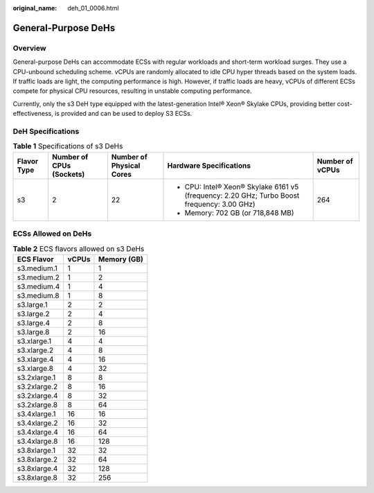 :original_name: deh_01_0006.html

.. _deh_01_0006:

General-Purpose DeHs
====================

Overview
--------

General-purpose DeHs can accommodate ECSs with regular workloads and short-term workload surges. They use a CPU-unbound scheduling scheme. vCPUs are randomly allocated to idle CPU hyper threads based on the system loads. If traffic loads are light, the computing performance is high. However, if traffic loads are heavy, vCPUs of different ECSs compete for physical CPU resources, resulting in unstable computing performance.

Currently, only the s3 DeH type equipped with the latest-generation Intel® Xeon® Skylake CPUs, providing better cost-effectiveness, is provided and can be used to deploy S3 ECSs.

DeH Specifications
------------------

.. table:: **Table 1** Specifications of s3 DeHs

   +-------------+--------------------------+--------------------------+---------------------------------------------------------------------------------------------+-----------------+
   | Flavor Type | Number of CPUs (Sockets) | Number of Physical Cores | Hardware Specifications                                                                     | Number of vCPUs |
   +=============+==========================+==========================+=============================================================================================+=================+
   | s3          | 2                        | 22                       | -  CPU: Intel® Xeon® Skylake 6161 v5 (frequency: 2.20 GHz; Turbo Boost frequency: 3.00 GHz) | 264             |
   |             |                          |                          | -  Memory: 702 GB (or 718,848 MB)                                                           |                 |
   +-------------+--------------------------+--------------------------+---------------------------------------------------------------------------------------------+-----------------+

ECSs Allowed on DeHs
--------------------

.. table:: **Table 2** ECS flavors allowed on s3 DeHs

   ============ ===== ===========
   ECS Flavor   vCPUs Memory (GB)
   ============ ===== ===========
   s3.medium.1  1     1
   s3.medium.2  1     2
   s3.medium.4  1     4
   s3.medium.8  1     8
   s3.large.1   2     2
   s3.large.2   2     4
   s3.large.4   2     8
   s3.large.8   2     16
   s3.xlarge.1  4     4
   s3.xlarge.2  4     8
   s3.xlarge.4  4     16
   s3.xlarge.8  4     32
   s3.2xlarge.1 8     8
   s3.2xlarge.2 8     16
   s3.2xlarge.4 8     32
   s3.2xlarge.8 8     64
   s3.4xlarge.1 16    16
   s3.4xlarge.2 16    32
   s3.4xlarge.4 16    64
   s3.4xlarge.8 16    128
   s3.8xlarge.1 32    32
   s3.8xlarge.2 32    64
   s3.8xlarge.4 32    128
   s3.8xlarge.8 32    256
   ============ ===== ===========
